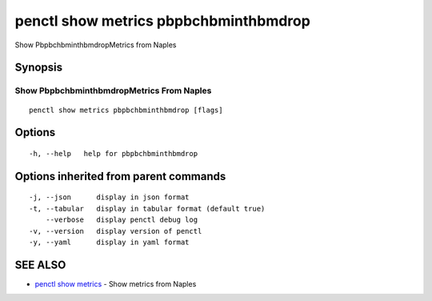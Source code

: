 .. _penctl_show_metrics_pbpbchbminthbmdrop:

penctl show metrics pbpbchbminthbmdrop
--------------------------------------

Show PbpbchbminthbmdropMetrics from Naples

Synopsis
~~~~~~~~



---------------------------------
 Show PbpbchbminthbmdropMetrics From Naples 
---------------------------------


::

  penctl show metrics pbpbchbminthbmdrop [flags]

Options
~~~~~~~

::

  -h, --help   help for pbpbchbminthbmdrop

Options inherited from parent commands
~~~~~~~~~~~~~~~~~~~~~~~~~~~~~~~~~~~~~~

::

  -j, --json      display in json format
  -t, --tabular   display in tabular format (default true)
      --verbose   display penctl debug log
  -v, --version   display version of penctl
  -y, --yaml      display in yaml format

SEE ALSO
~~~~~~~~

* `penctl show metrics <penctl_show_metrics.rst>`_ 	 - Show metrics from Naples

